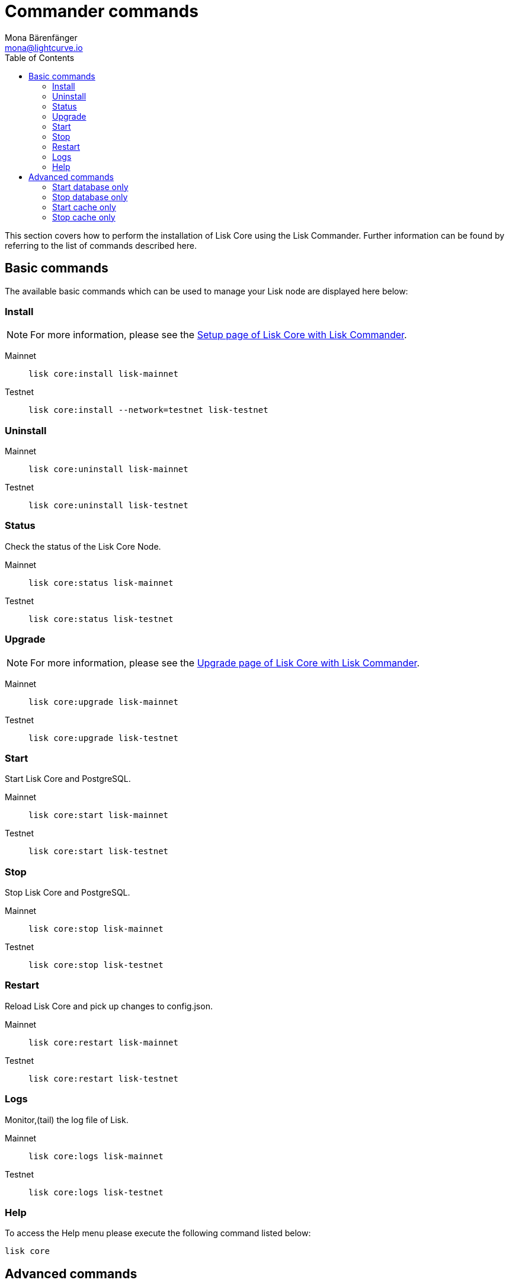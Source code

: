 = Commander commands
Mona Bärenfänger <mona@lightcurve.io>
:description: The Lisk Core Commander commands covers all relevant commands to manage Lisk Core through the command-line.
:toc:
:page-next: /lisk-core/3.0.0/management/configuration.html
:page-previous: /lisk-core/3.0.0/setup/commander.html
:page-next-title: Configuration
:page-previous-title: Commander installation

:url_setup_commander: setup/commander.adoc
:url_upgrade_commander: update/commander.adoc

This section covers how to perform the installation of Lisk Core using the Lisk Commander.
Further information can be found by referring to the list of commands described here.

== Basic commands

The available basic commands which can be used to manage your Lisk node are displayed here below:

=== Install

NOTE: For more information, please see the xref:{url_setup_commander}[Setup page of Lisk Core with Lisk Commander].

[tabs]
====
Mainnet::
+
--
[source,bash]
----
lisk core:install lisk-mainnet
----
--
Testnet::
+
--
[source,bash]
----
lisk core:install --network=testnet lisk-testnet
----
--
====

=== Uninstall

[tabs]
====
Mainnet::
+
--
[source,bash]
----
lisk core:uninstall lisk-mainnet
----
--
Testnet::
+
--
[source,bash]
----
lisk core:uninstall lisk-testnet
----
--
====

=== Status

Check the status of the Lisk Core Node.

[tabs]
====
Mainnet::
+
--
[source,bash]
----
lisk core:status lisk-mainnet
----
--
Testnet::
+
--
[source,bash]
----
lisk core:status lisk-testnet
----
--
====

=== Upgrade

NOTE: For more information, please see the xref:{url_upgrade_commander}[Upgrade page of Lisk Core with Lisk Commander].

[tabs]
====
Mainnet::
+
--
[source,bash]
----
lisk core:upgrade lisk-mainnet
----
--
Testnet::
+
--
[source,bash]
----
lisk core:upgrade lisk-testnet
----
--
====

=== Start

Start Lisk Core and PostgreSQL.

[tabs]
====
Mainnet::
+
--
[source,bash]
----
lisk core:start lisk-mainnet
----
--
Testnet::
+
--
[source,bash]
----
lisk core:start lisk-testnet
----
--
====

=== Stop

Stop Lisk Core and PostgreSQL.

[tabs]
====
Mainnet::
+
--
[source,bash]
----
lisk core:stop lisk-mainnet
----
--
Testnet::
+
--
[source,bash]
----
lisk core:stop lisk-testnet
----
--
====

=== Restart

Reload Lisk Core and pick up changes to config.json.

[tabs]
====
Mainnet::
+
--
[source,bash]
----
lisk core:restart lisk-mainnet
----
--
Testnet::
+
--
[source,bash]
----
lisk core:restart lisk-testnet
----
--
====

=== Logs

Monitor,(tail) the log file of Lisk.

[tabs]
====
Mainnet::
+
--
[source,bash]
----
lisk core:logs lisk-mainnet
----
--
Testnet::
+
--
[source,bash]
----
lisk core:logs lisk-testnet
----
--
====

=== Help

To access the Help menu please execute the following command listed below:

[source,bash]
----
lisk core
----

== Advanced commands

The advanced commands which can be used to manage your Lisk node can be seen in the commands reference list below:

=== Start database only

This command is used to start database instances apart from the Lisk process.

[tabs]
====
Mainnet::
+
--
[source,bash]
----
lisk core:start:database lisk-mainnet
----
--
Testnet::
+
--
[source,bash]
----
lisk core:start:database lisk-testnet
----
--
====

=== Stop database only

This command is used to stop all database instances apart from the Lisk process.

[tabs]
====
Mainnet::
+
--
[source,bash]
----
lisk core:stop:database lisk-mainnet
----
--
Testnet::
+
--
[source,bash]
----
lisk core:stop:database lisk-testnet
----
--
====

=== Start cache only

This command is used to start caching apart from the Lisk process.

[tabs]
====
Mainnet::
+
--
[source,bash]
----
lisk core:start:cache lisk-mainnet
----
--
Testnet::
+
--
[source,bash]
----
lisk core:start:cache lisk-testnet
----
--
====

=== Stop cache only

This command is used to stop all caching apart from the Lisk process.

[tabs]
====
Mainnet::
+
--
[source,bash]
----
lisk core:stop:cache lisk-mainnet
----
--
Testnet::
+
--
[source,bash]
----
lisk core:stop:cache lisk-testnet
----
--
====
